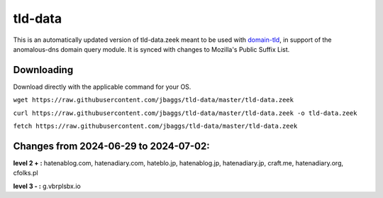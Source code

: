 tld-data
========
This is an automatically updated version of tld-data.zeek meant to be used
with domain-tld_, in support of the anomalous-dns domain query module. It
is synced with changes to Mozilla's Public Suffix List. 

.. _domain-tld: https://github.com/sethhall/domain-tld

Downloading
-----------
Download directly with the applicable command for your OS.

``wget https://raw.githubusercontent.com/jbaggs/tld-data/master/tld-data.zeek``

``curl https://raw.githubusercontent.com/jbaggs/tld-data/master/tld-data.zeek -o tld-data.zeek``

``fetch https://raw.githubusercontent.com/jbaggs/tld-data/master/tld-data.zeek``

Changes from 2024-06-29 to 2024-07-02:
--------------------------------------
**level 2 + :** hatenablog.com, hatenadiary.com, hateblo.jp, hatenablog.jp, hatenadiary.jp, craft.me, hatenadiary.org, cfolks.pl

**level 3 - :** g.vbrplsbx.io


